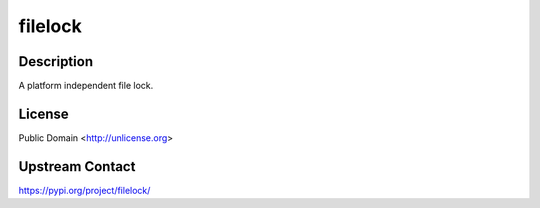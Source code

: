 filelock
========

Description
-----------

A platform independent file lock.

License
-------

Public Domain <http://unlicense.org>

Upstream Contact
----------------

https://pypi.org/project/filelock/

